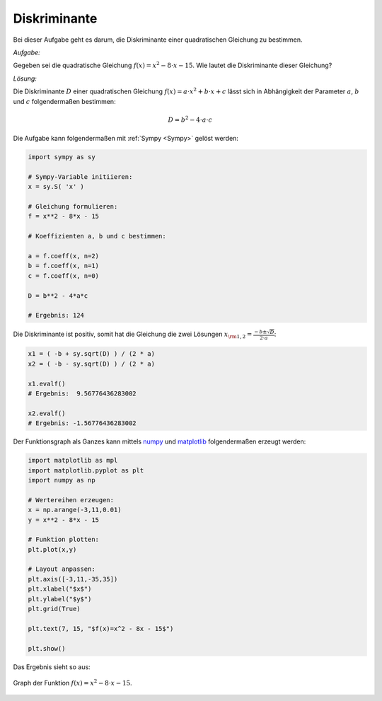 Diskriminante
=============

.. only:: html

    .. sidebar:: Hinweis

        Das Original dieser Maxima-Beispielaufgabe kann im Original `hier
        <http://www.lungau-academy.at/wxmax1001/D1010_F_AG_Diskriminante_einer_quadratischen_Gleichung.wxmx>`_
        heruntergeladen werden. Die wxmx-Datei kann mit `WxMaxima
        <http://wiki.ubuntuusers.de/Maxima>`_ geöffnet werden.


Bei dieser Aufgabe geht es darum, die Diskriminante einer quadratischen
Gleichung zu bestimmen.


*Aufgabe:*

Gegeben sei die quadratische Gleichung :math:`f(x) = x^2 - 8 \cdot x -15`. Wie
lautet die Diskriminante dieser Gleichung?

*Lösung:*

Die Diskriminante :math:`D` einer quadratischen Gleichung :math:`f(x) = a \cdot
x^2 + b \cdot x + c` lässt sich in Abhängigkeit der Parameter :math:`a`,
:math:`b` und :math:`c` folgendermaßen bestimmen:

.. math::

    D = b^2 - 4 \cdot a \cdot c

Die Aufgabe kann folgendermaßen mit :ref:`Sympy <Sympy>` gelöst werden:

.. code-block:: python

    import sympy as sy

    # Sympy-Variable initiieren:
    x = sy.S( 'x' )

    # Gleichung formulieren:
    f = x**2 - 8*x - 15

    # Koeffizienten a, b und c bestimmen:

    a = f.coeff(x, n=2)
    b = f.coeff(x, n=1)
    c = f.coeff(x, n=0)

    D = b**2 - 4*a*c

    # Ergebnis: 124

Die Diskriminante ist positiv, somit hat die Gleichung die zwei Lösungen
:math:`x _{\rm{1,2}} = \frac{-b \pm \sqrt{D}}{2 \cdot a}`:

.. code-block:: python

    x1 = ( -b + sy.sqrt(D) ) / (2 * a)
    x2 = ( -b - sy.sqrt(D) ) / (2 * a)

    x1.evalf()
    # Ergebnis:  9.56776436283002

    x2.evalf()
    # Ergebnis: -1.56776436283002

Der Funktionsgraph als Ganzes kann mittels `numpy
<http://docs.scipy.org/doc/numpy/reference/>`_ und `matplotlib
<http://matplotlib.org/api/index.html>`_ folgendermaßen erzeugt werden:

.. code-block:: python

    import matplotlib as mpl
    import matplotlib.pyplot as plt
    import numpy as np

    # Wertereihen erzeugen:
    x = np.arange(-3,11,0.01)
    y = x**2 - 8*x - 15

    # Funktion plotten:
    plt.plot(x,y)

    # Layout anpassen:
    plt.axis([-3,11,-35,35])
    plt.xlabel("$x$")
    plt.ylabel("$y$")
    plt.grid(True)

    plt.text(7, 15, "$f(x)=x^2 - 8x - 15$")

    plt.show()

Das Ergebnis sieht so aus:

.. figure:: pics/diskriminante.png
    :width: 50%
    :align: center
    :name: fig-diskriminante
    :alt:  fig-diskriminante

    Graph der Funktion :math:`f(x) = x^2 - 8 \cdot x - 15`.






